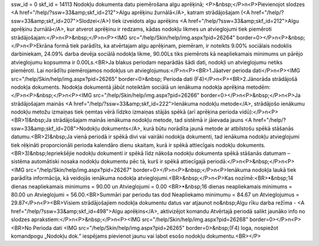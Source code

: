ssw_id = 0skf_id = 14113Nodokļu dokumenta datu piemērošana algu aprēķinā;<P>&nbsp;</P>\n<P>Pievienojot slodzes <A href="/help/?ssw=33&amp;skf_id=212">Algu aprēķinu žurnālā</A>, katram strādājošajam (<A href="/help/?ssw=33&amp;skf_id=207">Slodzei</A>) tiek izveidots algu aprēķins <A href="/help/?ssw=33&amp;skf_id=212">Algu aprēķinu žurnālā</A>, kur atverot aprēķinu ir redzams, kādas nodokļu likmes un atvieglojumi tiek piemēroti strādājošajam:</P>\n<P>&nbsp;</P>\n<P><IMG src="/help/Skin/help/img.aspx?pid=26264" border=0></P>\n<P>&nbsp;</P>\n<P>Ekrāna formā tiek parādīts, ka atvērtajam algu aprēķinam, piemēram, ir noteikts 9.00% sociālais nodoklis darbiniekam, 24.09% darba devēja sociālā nodokļa likme, 90.00Ls tiks piemērots kā neapliekamais minimums un pārējo atvieglojumu kopsumma ir 0.00Ls.<BR>Ja blakus periodam neparādās šādi dati, nodokļi un atvieglojumu netiks piemēroti. Lai norādītu piemērojamos nodokļus un atvieglojumus:</P>\n<P><BR>1.Jāatver perioda dati</P>\n<P><IMG src="/help/Skin/help/img.aspx?pid=26265" border=0>&nbsp; Perioda dati (F4)</P>\n<P><BR>2.Jānorāda strādājošā nodokļa dokuments. Nodokļa dokumentā jābūt noteiktām sociālā un ienākuma nodokļa aprēķina metodēm:</P>\n<P>&nbsp;</P>\n<P><IMG src="/help/Skin/help/img.aspx?pid=26266" border=0></P>\n<P>&nbsp;</P>\n<P>Ja strādājošajam mainās <A href="/help/?ssw=33&amp;skf_id=222">Ienākuma nodokļu metode</A>, strādājošo ienākumu nodokļu metožu izmaiņas tiek ņemtas vērā līdzko izmaiņas stājās spēkā (arī aprēķina perioda vidū):</P>\n<P><BR>1)&nbsp;Ja strādājošajam mainās ienākuma nodokļu metode, tad sistēmā ir jāievada jauns <A href="/help/?ssw=33&amp;skf_id=208">Nodokļu dokuments</A>, kurā būtu norādīta jaunā metode ar atbilstošu spēkā stāšanās datumu.<BR>2)&nbsp;Ja vienā periodā ir spēkā divi vai vairāki nodokļa dokumenti, tad ienākuma nodokļu atvieglojumi tiek rēķināti proporcionāli perioda kalendāro dienu skaitam, kurā ir spēkā attiecīgais nodokļu dokuments.<BR>3)&nbsp;Iepriekšējie nodokļu dokumenti ir spēkā līdz nākoša nodokļu dokumenta spēkā stāšanās datumam – sistēma automātiski nosaka nodokļu dokumentu pēc tā, kurš ir spēkā attiecīgajā periodā:</P>\n<P>&nbsp;</P>\n<P><IMG src="/help/Skin/help/img.aspx?pid=26267" border=0></P>\n<P>&nbsp;</P>\n<P>Ienākuma nodokļa laukā tiek parādīta informācija, kā veidojās ienākuma nodokļa atvieglojumi.<BR>&nbsp;</P>\n<P>Kas nozīmē:<BR>•&nbsp;14 dienas neapliekamais minimums = 90.00 un Atvieglojumi = 0.00 <BR>•&nbsp;16 dienas neapliekamais minimums = 80.00 un Atvieglojumi = 56.00.<BR>Summāri par periodu tas dod Neapliekamo minimumu = 84.67 un Atvieglojumus = 29.87</P>\n<P><BR>Visiem strādājošajiem nodokļa dokumentu datus var atjaunot no&nbsp;Algu rīku darba režīma - <A href="/help/?ssw=33&amp;skf_id=498">Algu aprēķins</A>, aktivizējot komandu Atvērtajā periodā salikt jaunāko info no slodzes aprakstiem:</P>\n<P>&nbsp;</P>\n<P><IMG src="/help/Skin/help/img.aspx?pid=26268" border=0></P>\n<P><BR>No Perioda dati <IMG src="/help/Skin/help/img.aspx?pid=26265" border=0>&nbsp;(F4) loga, nospiežot komandpogu „Nodokļu dok.” iespējams pievienot jaunu vai labot esošo nodokļu dokumentu.<BR></P>